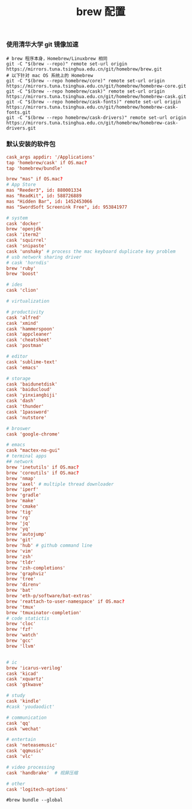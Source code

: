 #+TITLE:  brew 配置
#+AUTHOR: 孙建康（rising.lambda）
#+EMAIL:  rising.lambda@gmail.com

#+DESCRIPTION: brew 配置文件
#+PROPERTY:    header-args        :comments org
#+PROPERTY:    header-args        :mkdirp yes
#+OPTIONS:     num:nil toc:nil todo:nil tasks:nil tags:nil
#+OPTIONS:     skip:nil author:nil email:nil creator:nil timestamp:nil
#+INFOJS_OPT:  view:nil toc:nil ltoc:t mouse:underline buttons:0 path:http://orgmode.org/org-info.js

*** 使用清华大学 git 镜像加速
    #+BEGIN_SRC shell :tangle no :exports code :results none
      # brew 程序本身，Homebrew/Linuxbrew 相同
      git -C "$(brew --repo)" remote set-url origin https://mirrors.tuna.tsinghua.edu.cn/git/homebrew/brew.git
      # 以下针对 mac OS 系统上的 Homebrew
      git -C "$(brew --repo homebrew/core)" remote set-url origin https://mirrors.tuna.tsinghua.edu.cn/git/homebrew/homebrew-core.git
      git -C "$(brew --repo homebrew/cask)" remote set-url origin https://mirrors.tuna.tsinghua.edu.cn/git/homebrew/homebrew-cask.git
      git -C "$(brew --repo homebrew/cask-fonts)" remote set-url origin https://mirrors.tuna.tsinghua.edu.cn/git/homebrew/homebrew-cask-fonts.git
      git -C "$(brew --repo homebrew/cask-drivers)" remote set-url origin https://mirrors.tuna.tsinghua.edu.cn/git/homebrew/homebrew-cask-drivers.git
    #+END_SRC

*** 默认安装的软件包
    #+BEGIN_SRC conf :tangle ~/.Brewfile :exports code :results none :eval never
      cask_args appdir: '/Applications'
      tap 'homebrew/cask' if OS.mac?
      tap 'homebrew/bundle'

      brew "mas" if OS.mac?
      # App Store
      mas "Reeder3", id: 880001334
      mas "ReadKit", id: 588726889
      mas "Hidden Bar", id: 1452453066
      mas "SwordSoft Screenink Free", id: 953841977

      # system
      cask 'docker'
      brew 'openjdk'
      cask 'iterm2'
      cask 'squirrel'
      cask 'snipaste'
      cask 'unshaky' # process the mac keyboard duplicate key problem
      # usb network sharing driver
      # cask 'horndis'
      brew 'ruby'
      brew 'boost'

      # ides
      cask 'clion'

      # virtualization

      # productivity
      cask 'alfred'
      cask 'xmind'
      cask 'hammerspoon'
      cask 'appcleaner'
      cask 'cheatsheet'
      cask 'postman'

      # editor
      cask 'sublime-text'
      cask 'emacs'

      # storage
      cask 'baidunetdisk'
      cask 'baiducloud'
      cask 'yinxiangbiji'
      cask 'dash'
      cask 'thunder'
      cask '1password'
      cask 'nutstore'

      # broswer
      cask 'google-chrome'

      # emacs
      cask "mactex-no-gui"
      # terminal apps
      ## network
      brew 'inetutils' if OS.mac?
      brew 'coreutils' if OS.mac?
      brew 'nmap'
      brew 'axel' # multiple thread downloader
      brew 'iperf'
      brew 'gradle'
      brew 'make'
      brew 'cmake'
      brew 'tig'
      brew 'rg'
      brew 'jq'
      brew 'yq'
      brew 'autojump'
      brew 'git'
      brew 'hub' # github command line
      brew 'vim'
      brew 'zsh'
      brew 'tldr'
      brew 'zsh-completions'
      brew 'graphviz'
      brew 'tree'
      brew 'direnv'
      brew 'bat'
      brew 'eth-p/software/bat-extras'
      brew 'reattach-to-user-namespace' if OS.mac?
      brew 'tmux'
      brew 'tmuxinator-completion'
      # code statictis
      brew 'cloc'
      brew 'fzf'
      brew 'watch'
      brew 'gcc'
      brew 'llvm'


      # ic
      brew 'icarus-verilog'
      cask 'kicad'
      cask 'xquartz'
      cask 'gtkwave'

      # study
      cask 'kindle'
      #cask 'youdaodict'

      # communication
      cask 'qq'
      cask 'wechat'

      # entertain
      cask 'neteasemusic'
      cask 'qqmusic'
      cask 'vlc'

      # video processing
      cask 'handbrake'  # 视屏压缩

      # other
      cask 'logitech-options'
    #+END_SRC

    #+BEGIN_SRC shell :tangle no :exports code :results output
#brew bundle --global
    #+END_SRC

    #+RESULTS:
